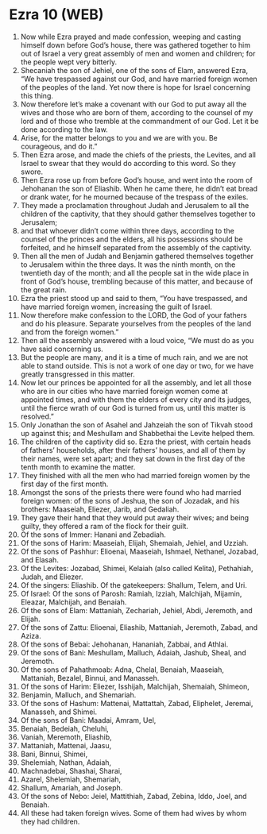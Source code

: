 * Ezra 10 (WEB)
:PROPERTIES:
:ID: WEB/15-EZR10
:END:

1. Now while Ezra prayed and made confession, weeping and casting himself down before God’s house, there was gathered together to him out of Israel a very great assembly of men and women and children; for the people wept very bitterly.
2. Shecaniah the son of Jehiel, one of the sons of Elam, answered Ezra, “We have trespassed against our God, and have married foreign women of the peoples of the land. Yet now there is hope for Israel concerning this thing.
3. Now therefore let’s make a covenant with our God to put away all the wives and those who are born of them, according to the counsel of my lord and of those who tremble at the commandment of our God. Let it be done according to the law.
4. Arise, for the matter belongs to you and we are with you. Be courageous, and do it.”
5. Then Ezra arose, and made the chiefs of the priests, the Levites, and all Israel to swear that they would do according to this word. So they swore.
6. Then Ezra rose up from before God’s house, and went into the room of Jehohanan the son of Eliashib. When he came there, he didn’t eat bread or drank water, for he mourned because of the trespass of the exiles.
7. They made a proclamation throughout Judah and Jerusalem to all the children of the captivity, that they should gather themselves together to Jerusalem;
8. and that whoever didn’t come within three days, according to the counsel of the princes and the elders, all his possessions should be forfeited, and he himself separated from the assembly of the captivity.
9. Then all the men of Judah and Benjamin gathered themselves together to Jerusalem within the three days. It was the ninth month, on the twentieth day of the month; and all the people sat in the wide place in front of God’s house, trembling because of this matter, and because of the great rain.
10. Ezra the priest stood up and said to them, “You have trespassed, and have married foreign women, increasing the guilt of Israel.
11. Now therefore make confession to the LORD, the God of your fathers and do his pleasure. Separate yourselves from the peoples of the land and from the foreign women.”
12. Then all the assembly answered with a loud voice, “We must do as you have said concerning us.
13. But the people are many, and it is a time of much rain, and we are not able to stand outside. This is not a work of one day or two, for we have greatly transgressed in this matter.
14. Now let our princes be appointed for all the assembly, and let all those who are in our cities who have married foreign women come at appointed times, and with them the elders of every city and its judges, until the fierce wrath of our God is turned from us, until this matter is resolved.”
15. Only Jonathan the son of Asahel and Jahzeiah the son of Tikvah stood up against this; and Meshullam and Shabbethai the Levite helped them.
16. The children of the captivity did so. Ezra the priest, with certain heads of fathers’ households, after their fathers’ houses, and all of them by their names, were set apart; and they sat down in the first day of the tenth month to examine the matter.
17. They finished with all the men who had married foreign women by the first day of the first month.
18. Amongst the sons of the priests there were found who had married foreign women: of the sons of Jeshua, the son of Jozadak, and his brothers: Maaseiah, Eliezer, Jarib, and Gedaliah.
19. They gave their hand that they would put away their wives; and being guilty, they offered a ram of the flock for their guilt.
20. Of the sons of Immer: Hanani and Zebadiah.
21. Of the sons of Harim: Maaseiah, Elijah, Shemaiah, Jehiel, and Uzziah.
22. Of the sons of Pashhur: Elioenai, Maaseiah, Ishmael, Nethanel, Jozabad, and Elasah.
23. Of the Levites: Jozabad, Shimei, Kelaiah (also called Kelita), Pethahiah, Judah, and Eliezer.
24. Of the singers: Eliashib. Of the gatekeepers: Shallum, Telem, and Uri.
25. Of Israel: Of the sons of Parosh: Ramiah, Izziah, Malchijah, Mijamin, Eleazar, Malchijah, and Benaiah.
26. Of the sons of Elam: Mattaniah, Zechariah, Jehiel, Abdi, Jeremoth, and Elijah.
27. Of the sons of Zattu: Elioenai, Eliashib, Mattaniah, Jeremoth, Zabad, and Aziza.
28. Of the sons of Bebai: Jehohanan, Hananiah, Zabbai, and Athlai.
29. Of the sons of Bani: Meshullam, Malluch, Adaiah, Jashub, Sheal, and Jeremoth.
30. Of the sons of Pahathmoab: Adna, Chelal, Benaiah, Maaseiah, Mattaniah, Bezalel, Binnui, and Manasseh.
31. Of the sons of Harim: Eliezer, Isshijah, Malchijah, Shemaiah, Shimeon,
32. Benjamin, Malluch, and Shemariah.
33. Of the sons of Hashum: Mattenai, Mattattah, Zabad, Eliphelet, Jeremai, Manasseh, and Shimei.
34. Of the sons of Bani: Maadai, Amram, Uel,
35. Benaiah, Bedeiah, Cheluhi,
36. Vaniah, Meremoth, Eliashib,
37. Mattaniah, Mattenai, Jaasu,
38. Bani, Binnui, Shimei,
39. Shelemiah, Nathan, Adaiah,
40. Machnadebai, Shashai, Sharai,
41. Azarel, Shelemiah, Shemariah,
42. Shallum, Amariah, and Joseph.
43. Of the sons of Nebo: Jeiel, Mattithiah, Zabad, Zebina, Iddo, Joel, and Benaiah.
44. All these had taken foreign wives. Some of them had wives by whom they had children.
